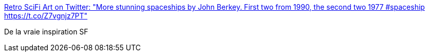 :jbake-type: post
:jbake-status: published
:jbake-title: Retro SciFi Art on Twitter: "More stunning spaceships by John Berkey. First two from 1990, the second two 1977 #spaceship https://t.co/Z7vgnjz7PT"
:jbake-tags: science-fiction,illustration,art,_mois_juin,_année_2017
:jbake-date: 2017-06-10
:jbake-depth: ../
:jbake-uri: shaarli/1497097995000.adoc
:jbake-source: https://nicolas-delsaux.hd.free.fr/Shaarli?searchterm=https%3A%2F%2Ftwitter.com%2Fretroscifiart%2Fstatus%2F873491973297938432&searchtags=science-fiction+illustration+art+_mois_juin+_ann%C3%A9e_2017
:jbake-style: shaarli

https://twitter.com/retroscifiart/status/873491973297938432[Retro SciFi Art on Twitter: "More stunning spaceships by John Berkey. First two from 1990, the second two 1977 #spaceship https://t.co/Z7vgnjz7PT"]

De la vraie inspiration SF
